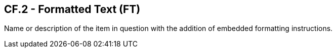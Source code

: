 == CF.2 - Formatted Text (FT)

[datatype-definition]
Name or description of the item in question with the addition of embedded formatting instructions.

